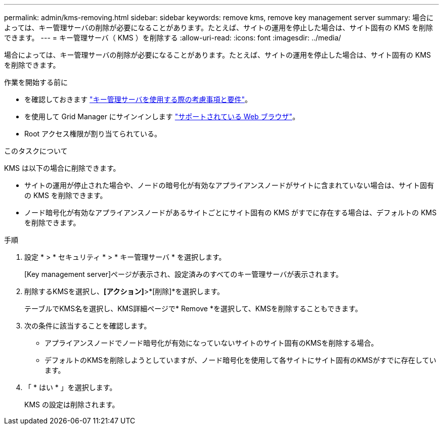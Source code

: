 ---
permalink: admin/kms-removing.html 
sidebar: sidebar 
keywords: remove kms, remove key management server 
summary: 場合によっては、キー管理サーバの削除が必要になることがあります。たとえば、サイトの運用を停止した場合は、サイト固有の KMS を削除できます。 
---
= キー管理サーバ（ KMS ）を削除する
:allow-uri-read: 
:icons: font
:imagesdir: ../media/


[role="lead"]
場合によっては、キー管理サーバの削除が必要になることがあります。たとえば、サイトの運用を停止した場合は、サイト固有の KMS を削除できます。

.作業を開始する前に
* を確認しておきます link:kms-considerations-and-requirements.html["キー管理サーバを使用する際の考慮事項と要件"]。
* を使用して Grid Manager にサインインします link:../admin/web-browser-requirements.html["サポートされている Web ブラウザ"]。
* Root アクセス権限が割り当てられている。


.このタスクについて
KMS は以下の場合に削除できます。

* サイトの運用が停止された場合や、ノードの暗号化が有効なアプライアンスノードがサイトに含まれていない場合は、サイト固有の KMS を削除できます。
* ノード暗号化が有効なアプライアンスノードがあるサイトごとにサイト固有の KMS がすでに存在する場合は、デフォルトの KMS を削除できます。


.手順
. 設定 * > * セキュリティ * > * キー管理サーバ * を選択します。
+
[Key management server]ページが表示され、設定済みのすべてのキー管理サーバが表示されます。

. 削除するKMSを選択し、*[アクション]*>*[削除]*を選択します。
+
テーブルでKMS名を選択し、KMS詳細ページで* Remove *を選択して、KMSを削除することもできます。

. 次の条件に該当することを確認します。
+
** アプライアンスノードでノード暗号化が有効になっていないサイトのサイト固有のKMSを削除する場合。
** デフォルトのKMSを削除しようとしていますが、ノード暗号化を使用して各サイトにサイト固有のKMSがすでに存在しています。


. 「 * はい * 」を選択します。
+
KMS の設定は削除されます。



